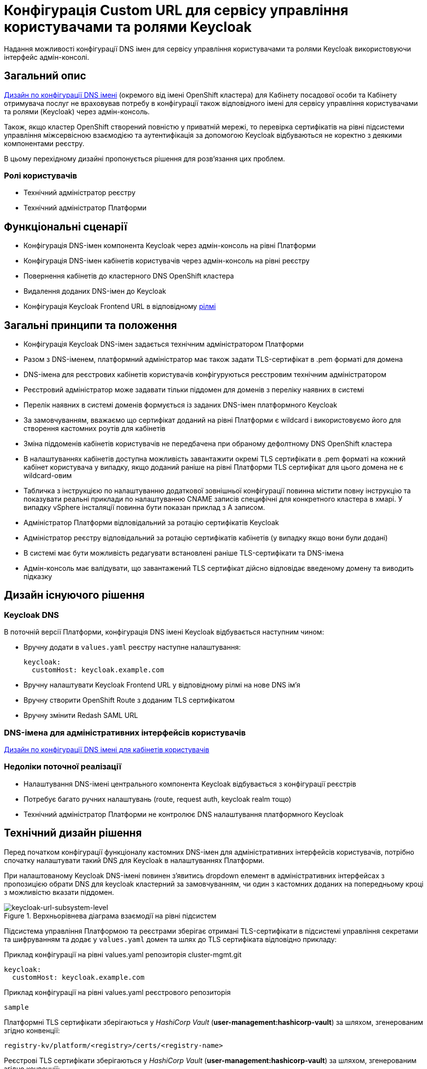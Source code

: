 = Конфігурація Custom URL для сервісу управління користувачами та ролями Keycloak

Надання можливості конфігурації DNS імен для сервісу управління користувачами та ролями Keycloak використовуючи інтерфейс
адмін-консолі.

== Загальний опис
xref:architecture/platform/administrative/config-management/custom-dns.adoc[Дизайн по конфігурації DNS імені]
(окремого від імені OpenShift кластера) для Кабінету посадової особи та Кабінету отримувача послуг не враховував потребу
в конфігурації також відповідного імені для сервісу управління користувачами та ролями (Keycloak) через адмін-консоль.

Також, якщо кластер OpenShift створений повністю у приватній мережі, то перевірка сертифікатів на рівні підсистеми
управління міжсервісною взаємодією та аутентифікація за допомогою Keycloak відбуваються не коректно з деякими компонентами реєстру.

В цьому перехідному дизайні пропонується рішення для розв'язання цих проблем.

=== Ролі користувачів
* Технічний адміністратор реєстру
* Технічний адміністратор Платформи

== Функціональні сценарії
* Конфігурація DNS-імен компонента Keycloak через адмін-консоль на рівні Платформи
* Конфігурація DNS-імен кабінетів користувачів через адмін-консоль на рівні реєстру
* Повернення кабінетів до кластерного DNS OpenShift кластера
* Видалення доданих DNS-імен до Keycloak
* Конфігурація Keycloak Frontend URL в відповідному xref:ROOT:platform-glossary.adoc[рілмі]

== Загальні принципи та положення
* Конфігурація Keycloak DNS-імен задається технічним адміністратором Платформи
* Разом з DNS-іменем, платформний адміністратор має також задати TLS-сертифікат в .pem форматі для домена
* DNS-імена для реєстрових кабінетів користувачів конфігуруються реєстровим технічним адміністратором
* Реєстровий адміністратор може задавати тільки піддомен для доменів з переліку наявних в системі
* Перелік наявних в системі доменів формується із заданих DNS-імен платформного Keycloak
* За замовчуванням, вважаємо що сертифікат доданий на рівні Платформи є wildcard і використовуємо його для
створення кастомних роутів для кабінетів
* Зміна піддоменів кабінетів користувачів не передбачена при обраному дефолтному DNS OpenShift кластера
* В налаштуваннях кабінетів доступна можливість завантажити окремі TLS сертифікати в .pem форматі на кожний кабінет
користувача у випадку, якщо доданий раніше на рівні Платформи TLS сертифікат для цього домена не є wildcard-овим
* Табличка з інструкцією по налаштуванню додаткової зовнішньої конфігурації повинна містити повну інструкцію та показувати
реальні приклади по налаштуванню CNAME записів специфічні для конкретного кластера в хмарі. У випадку vSphere інсталяції
повинна бути показан приклад з A записом.
* Адміністратор Платформи відповідальний за ротацію сертифікатів Keycloak
* Адміністратор реєстру відповідальний за ротацію сертифікатів кабінетів (у випадку якщо вони були додані)
* В системі має бути можливість редагувати встановлені раніше TLS-сертифікати та DNS-імена
* Адмін-консоль має валідувати, що завантажений TLS сертифікат дійсно відповідає введеному домену та виводить підказку

== Дизайн існуючого рішення

=== Keycloak DNS

В поточній версії Платформи, конфігурація DNS імені Keycloak відбувається наступним чином:

** Вручну додати в `values.yaml` реєстру наступне налаштування:
+
[source,yaml]
----
keycloak:
  customHost: keycloak.example.com
----

** Вручну налаштувати Keycloak Frontend URL у відповідному рілмі на нове DNS імʼя

** Вручну створити OpenShift Route з доданим TLS сертифікатом

** Вручну змінити Redash SAML URL

=== DNS-імена для адміністративних інтерфейсів користувачів
xref:architecture/platform/administrative/config-management/custom-dns.adoc[Дизайн по конфігурації DNS імені для кабінетів користувачів]

=== Недоліки поточної реалізації
* Налаштування DNS-імені центрального компонента Keycloak відбувається з конфігурації реєстрів
* Потребує багато ручних налаштувань (route, request auth, keycloak realm тощо)
* Технічний адміністратор Платформи не контролює DNS налаштування платформного Keycloak

== Технічний дизайн рішення

Перед початком конфігурації функціоналу кастомних DNS-імен для адміністративних інтерфейсів користувачів, потрібно
спочатку налаштувати такий DNS для Keycloak в налаштуваннях Платформи.

При налаштованому Keycloak DNS-імені повинен зʼявитись dropdown елемент в адміністративних інтерфейсах з пропозицією
обрати DNS для keycloak кластерний за замовчуванням, чи один з кастомних доданих на попередньому кроці з можливістю вказати
піддомен.

.Верхньорівнева діаграма взаємодії на рівні підсистем
[plantuml, flow, svg]
image::architecture-workspace/platform-evolution/keycloak-dns/keycloak-url-subsystem-level.svg[keycloak-url-subsystem-level]

Підсистема управління Платформою та реєстрами зберігає отримані TLS-сертифікати в підсистемі управління секретами та
шифруванням та додає у `values.yaml` домен та шлях до TLS сертифіката відповідно прикладу:

.Приклад конфігурації на рівні values.yaml репозиторія cluster-mgmt.git
[source,yaml]
----
keycloak:
  customHost: keycloak.example.com
----

.Приклад конфігурації на рівні values.yaml реєстрового репозиторія
[source,yaml]
----
sample
----

Платформні TLS сертифікати зберігаються у _HashiCorp Vault_ (*user-management:hashicorp-vault*) за шляхом, згенерованим згідно конвенції:
[source]
----
registry-kv/platform/<registry>/certs/<registry-name>
----

Реєстрові TLS сертифікати зберігаються у _HashiCorp Vault_ (*user-management:hashicorp-vault*) за шляхом, згенерованим згідно конвенції:
[source]
----
registry-kv/platform/certs/<name>
----

При заданому кастомному DNS-імені для Keycloak та для кабінетів у відповідному реєстрі має відбутися:

** конфігурація Redash Viewer
+
.Приклад конфігурації змінних оточення Redash Viewer
[source,bash]
----
REDASH_SAML_METADATA_URL - дефолтний Keycloak URL OpenShift кластера
REDASH_SAML_REDIRECT_URL - зовнішнє (кастомне Keycloak DNS-імʼя)
----

** конфігурація istio request authentication
+
.Приклад конфігурації змінних оточення Redash Viewer
[source,bash]
----
REDASH_SAML_METADATA_URL - дефолтний Keycloak URL OpenShift кластера
REDASH_SAML_REDIRECT_URL - зовнішнє (кастомне Keycloak DNS-імʼя)
----

.Верхньорівнева діаграма взаємодії на рівні розгортання конфігурації
[plantuml, flow, svg]
image::architecture-workspace/platform-evolution/keycloak-dns/keycloak-url-configuration-level.svg[keycloak-url-configuration-level]

Під час розгортання конфігурації відбувається наступні налаштування:

** Створення ingress/route/service конфігурацій компонента Kong підсистеми управління зовнішнім трафіком
**

=== Макети дизайну адмін-консолі

== План розробки
=== Технічні експертизи
* BE
* DevOps

=== План розробки
* sample
* sample

=== Компоненти системи та їх призначення в рамках дизайну рішення
|===
|Компонент|Службова назва|Призначення / Суть змін| Статус
|Веб-інтерфейс інтерфейс управління Платформою та реєстрами|control-plane-console|Зміни інтерфейсу за логіки по зберіганню сертифікатів в Vault|To Do
|Розгортання платформи та реєстрів|edp-library-stages-fork|Зміна логіки по отриманню сертифікатів з Vault та розгортання Keycloak та реєстрів|To Do
|Кабінети користувачів|common-web-app||To Do
|Сервіс перегляду звітів|redash-viewer||To Do
|===

=== Міграція даних при оновленні реєстру
* sample
* sample

== Безпека